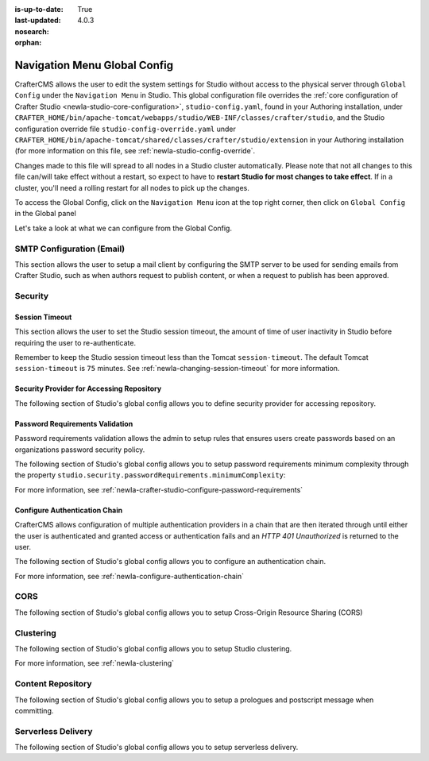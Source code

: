 :is-up-to-date: True
:last-updated: 4.0.3

:nosearch:
:orphan:

.. document does not appear in any toctree, this file is referenced
   use :orphan: File-wide metadata option to get rid of WARNING: document isn't included in any toctree for now


.. index:: Navigation Menu Global Config, Global Config

.. _newIa-nav-menu-global-config:

=============================
Navigation Menu Global Config
=============================

CrafterCMS allows the user to edit the system settings for Studio without access to the physical server through ``Global Config`` under the ``Navigation Menu`` in Studio.
This global configuration file overrides the :ref:`core configuration of Crafter Studio <newIa-studio-core-configuration>`, ``studio-config.yaml``,  found in your Authoring installation, under ``CRAFTER_HOME/bin/apache-tomcat/webapps/studio/WEB-INF/classes/crafter/studio``, and the Studio configuration override file ``studio-config-override.yaml`` under ``CRAFTER_HOME/bin/apache-tomcat/shared/classes/crafter/studio/extension`` in your Authoring installation (for more information on this file, see :ref:`newIa-studio-config-override`.

Changes made to this file will spread to all nodes in a Studio cluster automatically. Please note that not all changes to this file can/will take effect without a restart, so expect to have to **restart Studio for most changes to take effect**. If in a cluster, you'll need a rolling restart for all nodes to pick up the changes.

To access the Global Config, click on the ``Navigation Menu`` icon at the top right corner, then click on ``Global Config`` in the Global panel

.. image:: /_static/images/system-admin/main-menu/main-menu-global-config.webp
    :alt: System Administrator - Navigation Menu Global Config
    :align: center
    :width: 100%

Let's take a look at what we can configure from the Global Config.

--------------------------
SMTP Configuration (Email)
--------------------------

This section allows the user to setup a mail client by configuring the SMTP server to be used for sending emails from Crafter Studio, such as when authors request to publish content, or when a request to publish has been approved.

.. code-block:: yaml
   :linenos:
   :caption: *CRAFTER_HOME/data/repos/global/configuration/studio-config-override.yaml*

   ##################################################
   ##        SMTP Configuration (Email)            ##
   ##################################################
   # Default value for from header when sending emails.
   # studio.mail.from.default: admin@example.com
   # SMTP server name to send emails.
   # studio.mail.host: ${env:MAIL_HOST}
   # SMTP port number to send emails.
   # studio.mail.port: ${env:MAIL_PORT}
   # SMTP username for authenticated access when sending emails.
   # studio.mail.username:
   # SMTP password for authenticated access when sending emails.
   # studio.mail.password:
   # Turn on/off (value true/false) SMTP authenaticated access protocol.
   # studio.mail.smtp.auth: false
   # Enable/disable (value true/false) SMTP TLS protocol when sending emails.
   # studio.mail.smtp.starttls.enable: false
   # Enable/disable (value true/false) SMTP EHLO protocol when sending emails.
   # studio.mail.smtp.ehlo: true
   # Enable/disable (value true/false) debug mode for email service. Enabling debug mode allows tracking/debugging communication between email service and SMTP server.
   # studio.mail.debug: false

--------
Security
--------

^^^^^^^^^^^^^^^
Session Timeout
^^^^^^^^^^^^^^^

This section allows the user to set the Studio session timeout, the amount of time of user inactivity in Studio before requiring the user to re-authenticate.

.. code-block:: yaml
   :linenos:
   :caption: *CRAFTER_HOME/data/repos/global/configuration/studio-config-override.yaml*

   # HTTP Session timeout for studio (value is in minutes).
   # studio.security.sessionTimeout: 60

Remember to keep the Studio session timeout less than the Tomcat ``session-timeout``.  The default Tomcat ``session-timeout`` is ``75`` minutes.  See :ref:`newIa-changing-session-timeout` for more information.

^^^^^^^^^^^^^^^^^^^^^^^^^^^^^^^^^^^^^^^^^^
Security Provider for Accessing Repository
^^^^^^^^^^^^^^^^^^^^^^^^^^^^^^^^^^^^^^^^^^

The following section of Studio's global config allows you to define security provider for accessing repository.

.. code-block:: yaml
   :linenos:
   :caption: *CRAFTER_HOME/data/repos/global/configuration/studio-config-override.yaml*

   # Defines security provider for accessing repository. Possible values
   # - db (users are stored in database)
   # - ldap (users are imported from LDAP into the database)
   # - headers (use when authenticating via headers)
   # studio.security.type: ldap


^^^^^^^^^^^^^^^^^^^^^^^^^^^^^^^^
Password Requirements Validation
^^^^^^^^^^^^^^^^^^^^^^^^^^^^^^^^

Password requirements validation allows the admin to setup rules that ensures users create passwords based on an organizations password security policy.

The following section of Studio's global config allows you to setup password requirements minimum complexity
through the property ``studio.security.passwordRequirements.minimumComplexity``:

.. code-block:: yaml
   :linenos:
   :caption: *CRAFTER_HOME/data/repos/global/configuration/studio-config-override.yaml*

   # Password requirements minimum complexity
   # This is based on https://github.com/dropbox/zxcvbn
   # The minimum complexity corresponds to the password score
   # You can try this out here https://lowe.github.io/tryzxcvbn/
   #  score      # Integer from 0-4 (useful for implementing a strength bar)
   #  0 # too guessable: risky password. (guesses < 10^3)
   #  1 # very guessable: protection from throttled online attacks. (guesses < 10^6)
   #  2 # somewhat guessable: protection from unthrottled online attacks. (guesses < 10^8)
   #  3 # safely unguessable: moderate protection from offline slow-hash scenario. (guesses < 10^10)
   #  4 # very unguessable: strong protection from offline slow-hash scenario. (guesses >= 10^10)
   # The default value is 3
   # studio.security.passwordRequirements.minimumComplexity: 3


For more information, see :ref:`newIa-crafter-studio-configure-password-requirements`

^^^^^^^^^^^^^^^^^^^^^^^^^^^^^^
Configure Authentication Chain
^^^^^^^^^^^^^^^^^^^^^^^^^^^^^^

CrafterCMS allows configuration of multiple authentication providers in a chain that are then iterated through until either the user is authenticated and granted access or authentication fails and an *HTTP 401 Unauthorized* is returned to the user.

The following section of Studio's global config allows you to configure an authentication chain.

.. code-block:: yaml
   :linenos:
   :caption: *CRAFTER_HOME/data/repos/global/configuration/studio-config-override.yaml*

   # Studio authentication chain configuration
   # studio.authentication.chain:
     # Authentication provider type
     # - provider: HEADERS
       # Authentication via headers enabled
       # enabled: false
       # Authentication header for secure key
       # secureKeyHeader: secure_key
       # Authentication headers secure key that is expected to match secure key value from headers
       # Typically this is placed in the header by the authentication agent
       # secureKeyHeaderValue: secure
       # Authentication header for username
       # usernameHeader: username
       # Authentication header for first name
       # firstNameHeader: firstname
       # Authentication header for last name
       # lastNameHeader: lastname
       # Authentication header for email
       # emailHeader: email
       # Authentication header for groups: comma separated list of sites and groups
       #   Example:
       #   site_author,site_xyz_developer
       # groupsHeader: groups
       # Enable/disable logout for headers authenticated users (SSO)
       # logoutEnabled: false
       # If logout is enabled for headers authenticated users (SSO), set the endpoint of the SP or IdP logout, which should
       # be called after local logout. The {baseUrl} macro is provided so that the browser is redirected back to Studio
       # after logout (https://STUDIO_SERVER:STUDIO_PORT/studio)
       # logoutUrl: /YOUR_DOMAIN/logout?ReturnTo={baseUrl}
     # Authentication provider type
     # - provider: LDAP
       # Authentication via LDAP enabled
       # enabled: false
       # LDAP Server url
       # ldapUrl: ldap://localhost:389
       # LDAP bind DN (user)
       # ldapUsername: cn=Manager,dc=my-domain,dc=com
       # LDAP bind password
       # ldapPassword: secret
       # LDAP base context (directory root)
       # ldapBaseContext: dc=my-domain,dc=com
       # LDAP username attribute
       # usernameLdapAttribute: uid
       # LDAP first name attribute
       # firstNameLdapAttribute: cn
       # LDAP last name attribute
       # lastNameLdapAttribute: sn
       # Authentication header for email
       # emailLdapAttribute: mail
       # LDAP groups attribute
       # groupNameLdapAttribute: crafterGroup
       # LDAP groups attribute name regex
       # groupNameLdapAttributeRegex: .*
       # LDAP groups attribute match index
       # groupNameLdapAttributeMatchIndex: 0
     # Authentication provider type
     # - provider: DB
       # Authentication via DB enabled
       # enabled: true

For more information, see :ref:`newIa-configure-authentication-chain`

----
CORS
----

The following section of Studio's global config allows you to setup Cross-Origin Resource Sharing (CORS)

.. code-block:: yaml
   :linenos:
   :caption: *CRAFTER_HOME/data/repos/global/configuration/studio-config-override.yaml*

   ################################################################
   ##                             CORS                           ##
   ################################################################
   # This is configured as permissive by default for ease of deployment
   # Remember to tighten this up for production

   # Disable CORS headers completely
   # studio.cors.disable: false
   # Value for the Access-Control-Allow-Origin header
   # studio.cors.origins: '*'
   # Value for the Access-Control-Allow-Headers header
   # studio.cors.headers: '*'
   # Value for the Access-Control-Allow-Methods header
   # studio.cors.methods: '*'
   # Value for the Access-Control-Allow-Credentials header
   # studio.cors.credentials: true
   # Value for the Access-Control-Max-Age header
   # studio.cors.maxage: -1
   # The active environment for multi environment configuration, e.g. qa, prod, dev
   # studio.configuration.environment.active: ENV

----------
Clustering
----------

The following section of Studio's global config allows you to setup Studio clustering.

.. code-block:: yaml
   :linenos:
   :caption: *CRAFTER_HOME/data/repos/global/configuration/studio-config-override.yaml*

   ##################################################
   ##                 Clustering                   ##
   ##################################################
   #-----------------------------------------------------------------------------
   # IMPORTANT: To enable clustering, please specify the environment variable
   # SPRING_PROFILES_ACTIVE=crafter.studio.dbCluster in your crafter-setenv.sh
   # (or Docker/Kubernetes env variables).
   # Also configure the appropiate MARIADB env variables
   # -----------------------------------------------------------------------------

   # Cluster Git URL format for synching members.
   # - Typical SSH URL format: ssh://{username}@{localAddress}{absolutePath}
   # - Typical HTTPS URL format: https://{localAddress}/repos/sites
   # studio.clustering.sync.urlFormat: ssh://{username}@{localAddress}{absolutePath}

   # Cluster Syncers
   # Sandbox Sync Job interval in milliseconds which is how often to sync the work-area
   # studio.clustering.sandboxSyncJob.interval: 2000
   # Published Sync Job interval in milliseconds which is how often to sync the published repos
   # studio.clustering.publishedSyncJob.interval: 60000
   # Global Repo Sync Job interval in milliseconds which is how often to sync the global repo
   # studio.clustering.globalRepoSyncJob.interval: 45000
   # Cluster member after heartbeat stale for amount of minutes will be declared inactive
   # studio.clustering.heartbeatStale.timeLimit: 5
   # Cluster member after being inactive for amount of minutes will be removed from cluster
   # studio.clustering.inactivity.timeLimit: 5

   # Cluster member registration, this registers *this* server into the pool
   # Cluster node registration data, remember to uncomment the next line
   # studio.clustering.node.registration:
   #  This server's local address (reachable to other cluster members). You can also specify a different port by
   #  attaching :PORT to the adddress (e.g 192.168.1.200:2222)
   #  localAddress: ${env:CLUSTER_NODE_ADDRESS}
   #  Authentication type to access this server's local repository
   #  possible values
   #   - none (no authentication needed)
   #   - basic (username/password authentication)
   #   - key (ssh authentication)
   #  authenticationType: none
   #  Username to access this server's local repository
   #  username: user
   #  Password to access this server's local repository
   #  password: SuperSecurePassword
   #  Private key to access this server's local repository (multiline string)
   #  privateKey: |
   #    -----BEGIN PRIVATE KEY-----
   #    privateKey
   #    -----END PRIVATE KEY-----

For more information, see :ref:`newIa-clustering`

------------------
Content Repository
------------------

The following section of Studio's global config allows you to setup a prologues and postscript message when committing.

.. code-block:: yaml
   :linenos:
   :caption: *CRAFTER_HOME/data/repos/global/configuration/studio-config-override.yaml*

   ##################################################
   ##              Content Repository              ##
   ##################################################
   # Repository commit prologue message
   # studio.repo.commitMessagePrologue:
   # Repository commit postscript message
   # studio.repo.commitMessagePostscript:

-------------------
Serverless Delivery
-------------------

The following section of Studio's global config allows you to setup serverless delivery.

.. code-block:: yaml
   :linenos:
   :caption: *CRAFTER_HOME/data/repos/global/configuration/studio-config-override.yaml*

   ##########################################################
   ##                 Serverless Delivery                  ##
   ##########################################################
   # Indicates if serverless delivery is enabled
   # studio.serverless.delivery.enabled: true
   # The URL for the serverless delivery deployer create URL
   # studio.serverless.delivery.deployer.target.createUrl: ${studio.preview.createTargetUrl}
   # The URL for the serverless delivery deployer delete URL
   # studio.serverless.delivery.deployer.target.deleteUrl: ${studio.preview.deleteTargetUrl}
   # The template name for serverless deployer targets
   # studio.serverless.delivery.deployer.target.template: aws-cloudformed-s3
   # Replace existing target configuration if one exists?
   # studio.serverless.delivery.deployer.target.replace: false
   # The URL the deployer will use to clone/pull the site's published repo. When the deployer is in a separate node
   # (because of clustering), this URL should be an SSH/HTTP URL to the load balancer in front of the Studios
   # studio.serverless.delivery.deployer.target.remoteRepoUrl: ${env:CRAFTER_DATA_DIR}/repos/sites/{siteName}/published
   # The deployer's local path where it will store the clone of the published site. This property is not needed if
   # the deployer is not the preview deployer, so you can leave an empty string ('') instead
   # studio.serverless.delivery.deployer.target.localRepoPath: ${env:CRAFTER_DATA_DIR}/repos/aws/{siteName}
   # Parameters for the target template. Please check the deployer template documentation for the possible parameters.
   # The following parameters will be sent automatically, and you don't need to specify them: env, site_name, replace,
   # disable_deploy_cron, local_repo_path, repo_url, use_crafter_search
   # studio.serverless.delivery.deployer.target.template.params:
   #   aws:
   #     cloudformation:
   #       namespace: myorganization


